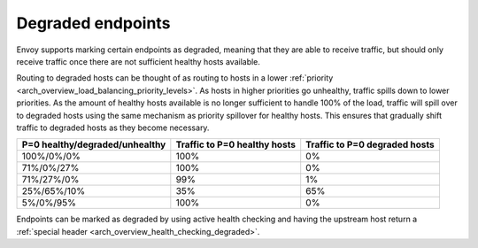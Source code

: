 .. _arch_overview_load_balancing_degraded:

Degraded endpoints
------------------

Envoy supports marking certain endpoints as degraded, meaning that they are able to receive
traffic, but should only receive traffic once there are not sufficient healthy hosts available.

Routing to degraded hosts can be thought of as routing to hosts in a lower 
:ref:`priority <arch_overview_load_balancing_priority_levels>`. As hosts in higher priorities go 
unhealthy, traffic spills down to lower priorities. As the amount of healthy hosts
available is no longer sufficient to handle 100% of the load, traffic will spill over to degraded 
hosts using the same mechanism as priority spillover for healthy hosts. This ensures that 
gradually shift traffic to degraded hosts as they become necessary.


+--------------------------------+------------------------------+-------------------------------+
| P=0 healthy/degraded/unhealthy | Traffic to P=0 healthy hosts | Traffic to P=0 degraded hosts |
+================================+==============================+===============================+
| 100%/0%/0%                     | 100%                         |   0%                          |
+--------------------------------+------------------------------+-------------------------------+
| 71%/0%/27%                     | 100%                         |   0%                          |
+--------------------------------+------------------------------+-------------------------------+
| 71%/27%/0%                     | 99%                          |   1%                          |
+--------------------------------+------------------------------+-------------------------------+
| 25%/65%/10%                    | 35%                          |   65%                         |
+--------------------------------+------------------------------+-------------------------------+
| 5%/0%/95%                      | 100%                         |   0%                          |
+--------------------------------+------------------------------+-------------------------------+

Endpoints can be marked as degraded by using active health checking and having the upstream host
return a :ref:`special header <arch_overview_health_checking_degraded>`.
